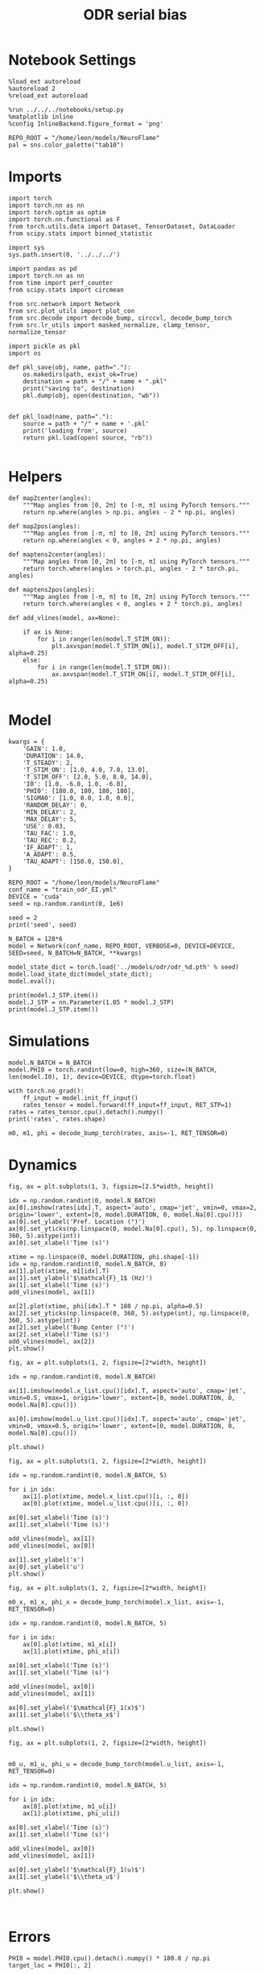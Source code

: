 #+STARTUP: fold
#+TITLE: ODR serial bias
#+PROPERTY: header-args:ipython :results both :exports both :async yes :session odr_sb :kernel torch :exports results :output-dir ./figures/odr_sb :file (lc/org-babel-tangle-figure-filename)

* Notebook Settings

#+begin_src ipython
  %load_ext autoreload
  %autoreload 2
  %reload_ext autoreload

  %run ../../../notebooks/setup.py
  %matplotlib inline
  %config InlineBackend.figure_format = 'png'

  REPO_ROOT = "/home/leon/models/NeuroFlame"
  pal = sns.color_palette("tab10")
#+end_src

#+RESULTS:
: The autoreload extension is already loaded. To reload it, use:
:   %reload_ext autoreload
: Python exe
: /home/leon/mambaforge/envs/torch/bin/python

* Imports

#+begin_src ipython
  import torch
  import torch.nn as nn
  import torch.optim as optim
  import torch.nn.functional as F
  from torch.utils.data import Dataset, TensorDataset, DataLoader
  from scipy.stats import binned_statistic
#+end_src

#+RESULTS:

#+begin_src ipython
  import sys
  sys.path.insert(0, '../../../')

  import pandas as pd
  import torch.nn as nn
  from time import perf_counter
  from scipy.stats import circmean

  from src.network import Network
  from src.plot_utils import plot_con
  from src.decode import decode_bump, circcvl, decode_bump_torch
  from src.lr_utils import masked_normalize, clamp_tensor, normalize_tensor
#+end_src

#+RESULTS:

#+begin_src ipython :tangle ../src/torch/utils.py
  import pickle as pkl
  import os

  def pkl_save(obj, name, path="."):
      os.makedirs(path, exist_ok=True)
      destination = path + "/" + name + ".pkl"
      print("saving to", destination)
      pkl.dump(obj, open(destination, "wb"))


  def pkl_load(name, path="."):
      source = path + "/" + name + '.pkl'
      print('loading from', source)
      return pkl.load(open( source, "rb"))

#+end_src

#+RESULTS:

* Helpers

#+begin_src ipython
def map2center(angles):
    """Map angles from [0, 2π] to [-π, π] using PyTorch tensors."""
    return np.where(angles > np.pi, angles - 2 * np.pi, angles)

def map2pos(angles):
    """Map angles from [-π, π] to [0, 2π] using PyTorch tensors."""
    return np.where(angles < 0, angles + 2 * np.pi, angles)
#+end_src

#+RESULTS:

#+begin_src ipython
def maptens2center(angles):
    """Map angles from [0, 2π] to [-π, π] using PyTorch tensors."""
    return torch.where(angles > torch.pi, angles - 2 * torch.pi, angles)

def maptens2pos(angles):
    """Map angles from [-π, π] to [0, 2π] using PyTorch tensors."""
    return torch.where(angles < 0, angles + 2 * torch.pi, angles)
#+end_src

#+RESULTS:

#+begin_src ipython
def add_vlines(model, ax=None):

    if ax is None:
        for i in range(len(model.T_STIM_ON)):
            plt.axvspan(model.T_STIM_ON[i], model.T_STIM_OFF[i], alpha=0.25)
    else:
        for i in range(len(model.T_STIM_ON)):
            ax.axvspan(model.T_STIM_ON[i], model.T_STIM_OFF[i], alpha=0.25)

#+end_src

#+RESULTS:

* Model

#+begin_src ipython
kwargs = {
    'GAIN': 1.0,
    'DURATION': 14.0,
    'T_STEADY': 2,
    'T_STIM_ON': [1.0, 4.0, 7.0, 13.0],
    'T_STIM_OFF': [2.0, 5.0, 8.0, 14.0],
    'I0': [1.0, -6.0, 1.0, -6.0],
    'PHI0': [180.0, 180, 180, 180],
    'SIGMA0': [1.0, 0.0, 1.0, 0.0],
    'RANDOM_DELAY': 0,
    'MIN_DELAY': 2,
    'MAX_DELAY': 5,
    'USE': 0.03,
    'TAU_FAC': 1.0,
    'TAU_REC': 0.2,
    'IF_ADAPT': 1,
    'A_ADAPT': 0.5,
    'TAU_ADAPT': [150.0, 150.0],
}
#+end_src

#+RESULTS:

#+begin_src ipython
REPO_ROOT = "/home/leon/models/NeuroFlame"
conf_name = "train_odr_EI.yml"
DEVICE = 'cuda'
seed = np.random.randint(0, 1e6)

seed = 2
print('seed', seed)
#+end_src

#+RESULTS:
: seed 2

#+begin_src ipython
N_BATCH = 128*6
model = Network(conf_name, REPO_ROOT, VERBOSE=0, DEVICE=DEVICE, SEED=seed, N_BATCH=N_BATCH, **kwargs)
#+end_src

#+RESULTS:

#+begin_src ipython
model_state_dict = torch.load('../models/odr/odr_%d.pth' % seed)
model.load_state_dict(model_state_dict);
model.eval();
#+end_src

#+RESULTS:

#+begin_src ipython
print(model.J_STP.item())
model.J_STP = nn.Parameter(1.05 * model.J_STP)
print(model.J_STP.item())
#+end_src

#+RESULTS:
: 3.118954658508301
: 3.27490234375

* Simulations

#+begin_src ipython
model.N_BATCH = N_BATCH
model.PHI0 = torch.randint(low=0, high=360, size=(N_BATCH, len(model.I0), 1), device=DEVICE, dtype=torch.float)
#+end_src

#+RESULTS:

#+begin_src ipython
with torch.no_grad():
    ff_input = model.init_ff_input()
    rates_tensor = model.forward(ff_input=ff_input, RET_STP=1)
rates = rates_tensor.cpu().detach().numpy()
print('rates', rates.shape)
#+end_src

#+RESULTS:
: rates (768, 141, 750)

#+begin_src ipython
m0, m1, phi = decode_bump_torch(rates, axis=-1, RET_TENSOR=0)
#+end_src

#+RESULTS:

* Dynamics

#+begin_src ipython
fig, ax = plt.subplots(1, 3, figsize=[2.5*width, height])

idx = np.random.randint(0, model.N_BATCH)
ax[0].imshow(rates[idx].T, aspect='auto', cmap='jet', vmin=0, vmax=2, origin='lower', extent=[0, model.DURATION, 0, model.Na[0].cpu()])
ax[0].set_ylabel('Pref. Location (°)')
ax[0].set_yticks(np.linspace(0, model.Na[0].cpu(), 5), np.linspace(0, 360, 5).astype(int))
ax[0].set_xlabel('Time (s)')

xtime = np.linspace(0, model.DURATION, phi.shape[-1])
idx = np.random.randint(0, model.N_BATCH, 8)
ax[1].plot(xtime, m1[idx].T)
ax[1].set_ylabel('$\mathcal{F}_1$ (Hz)')
ax[1].set_xlabel('Time (s)')
add_vlines(model, ax[1])

ax[2].plot(xtime, phi[idx].T * 180 / np.pi, alpha=0.5)
ax[2].set_yticks(np.linspace(0, 360, 5).astype(int), np.linspace(0, 360, 5).astype(int))
ax[2].set_ylabel('Bump Center (°)')
ax[2].set_xlabel('Time (s)')
add_vlines(model, ax[2])
plt.show()
#+end_src

#+RESULTS:
[[./figures/odr_sb/figure_15.png]]

#+begin_src ipython
fig, ax = plt.subplots(1, 2, figsize=[2*width, height])

idx = np.random.randint(0, model.N_BATCH)

ax[1].imshow(model.x_list.cpu()[idx].T, aspect='auto', cmap='jet', vmin=0.5, vmax=1, origin='lower', extent=[0, model.DURATION, 0, model.Na[0].cpu()])

ax[0].imshow(model.u_list.cpu()[idx].T, aspect='auto', cmap='jet', vmin=0, vmax=0.5, origin='lower', extent=[0, model.DURATION, 0, model.Na[0].cpu()])

plt.show()
#+end_src

#+RESULTS:
[[./figures/odr_sb/figure_16.png]]

#+begin_src ipython
fig, ax = plt.subplots(1, 2, figsize=[2*width, height])

idx = np.random.randint(0, model.N_BATCH, 5)

for i in idx:
    ax[1].plot(xtime, model.x_list.cpu()[i, :, 0])
    ax[0].plot(xtime, model.u_list.cpu()[i, :, 0])

ax[0].set_xlabel('Time (s)')
ax[1].set_xlabel('Time (s)')

add_vlines(model, ax[1])
add_vlines(model, ax[0])

ax[1].set_ylabel('x')
ax[0].set_ylabel('u')
plt.show()
#+end_src

#+RESULTS:
[[./figures/odr_sb/figure_17.png]]

#+begin_src ipython
fig, ax = plt.subplots(1, 2, figsize=[2*width, height])

m0_x, m1_x, phi_x = decode_bump_torch(model.x_list, axis=-1, RET_TENSOR=0)

idx = np.random.randint(0, model.N_BATCH, 5)

for i in idx:
    ax[0].plot(xtime, m1_x[i])
    ax[1].plot(xtime, phi_x[i])

ax[0].set_xlabel('Time (s)')
ax[1].set_xlabel('Time (s)')

add_vlines(model, ax[0])
add_vlines(model, ax[1])

ax[0].set_ylabel('$\mathcal{F}_1(x)$')
ax[1].set_ylabel('$\\theta_x$')

plt.show()
#+end_src

#+RESULTS:
[[./figures/odr_sb/figure_18.png]]

#+begin_src ipython
fig, ax = plt.subplots(1, 2, figsize=[2*width, height])


m0_u, m1_u, phi_u = decode_bump_torch(model.u_list, axis=-1, RET_TENSOR=0)

idx = np.random.randint(0, model.N_BATCH, 5)

for i in idx:
    ax[0].plot(xtime, m1_u[i])
    ax[1].plot(xtime, phi_u[i])

ax[0].set_xlabel('Time (s)')
ax[1].set_xlabel('Time (s)')

add_vlines(model, ax[0])
add_vlines(model, ax[1])

ax[0].set_ylabel('$\mathcal{F}_1(u)$')
ax[1].set_ylabel('$\\theta_u$')

plt.show()
#+end_src

#+RESULTS:
[[./figures/odr_sb/figure_19.png]]

#+begin_src ipython

#+end_src

#+RESULTS:

* Errors

#+begin_src ipython
PHI0 = model.PHI0.cpu().detach().numpy() * 180.0 / np.pi
target_loc = PHI0[:, 2]

rel_loc = (PHI0[:, 0] - PHI0[:, 2]) * np.pi / 180.0
rel_loc = (rel_loc + np.pi) % (2 * np.pi) - np.pi
rel_loc *= 180 / np.pi

error_curr = (phi - PHI0[:, 2] * np.pi / 180.0)
error_curr = (error_curr + np.pi) % (2 * np.pi) - np.pi
error_curr *= 180 / np.pi

error_prev = ((phi - PHI0[:, 0] * np.pi / 180.0))
error_prev = (error_prev + np.pi) % (2 * np.pi) - np.pi
error_prev *= 180 / np.pi

errors = np.stack((error_prev, error_curr))
print(errors.shape, target_loc.shape, rel_loc.shape)
#+end_src

#+RESULTS:
: (2, 768, 141) (768, 1) (768, 1)

#+begin_src ipython
time_points = np.linspace(0, model.DURATION, errors.shape[-1])
idx = np.random.randint(errors.shape[1], size=100)

fig, ax = plt.subplots(1, 2, figsize=[2*width, height])
ax[0].plot(time_points, errors[0][idx].T, alpha=.4)
add_vlines(model, ax[0])

ax[0].set_xlabel('t')
ax[0].set_ylabel('prev. error (°)')

ax[1].plot(time_points, errors[1][idx].T, alpha=.4)
add_vlines(model, ax[1])

ax[1].set_xlabel('t')
ax[1].set_ylabel('curr. error (°)')
plt.show()
#+end_src

#+RESULTS:
[[./figures/odr_sb/figure_22.png]]

#+begin_src ipython
print(phi.shape, PHI0.shape, model.start_indices.shape, errors.shape)
stim_start = (model.DT * (model.start_indices - model.N_STEADY)).cpu().numpy()
stim_end = (model.DT * (model.end_indices - model.N_STEADY)).cpu().numpy()

stim_start_idx = ((model.start_indices - model.N_STEADY) / model.N_WINDOW - 1).to(int).cpu().numpy()
stim_end_idx = ((model.end_indices - model.N_STEADY) / model.N_WINDOW - 1).to(int).cpu().numpy()

stim_start_idx_half = ((model.start_indices - 2 *model.N_STEADY) / model.N_WINDOW ).to(int).cpu().numpy()
print(stim_start[1][:5], model.T_STIM_ON)
print(stim_start_idx[1][:5])
#+end_src

#+RESULTS:
: (768, 141) (768, 4, 1) torch.Size([4, 768]) (2, 768, 141)
: [4. 4. 4. 4. 4.] [1.0, 4.0, 7.0, 13.0]
: [39 39 39 39 39]

#+begin_src ipython
time_points = np.linspace(0, model.DURATION, errors.shape[-1])
idx = np.random.randint(errors.shape[1], size=(1,))

fig, ax = plt.subplots(1, 2, figsize=[2*width, height])
ax[0].plot(errors[0][idx].T, '-')
ax[0].set_xlabel('t')
ax[0].set_ylabel('prev. error (°)')

ax[0].axvline(stim_start_idx[0][idx], ls='--', c='k')
ax[0].axvline(stim_start_idx[1][idx], ls='--', c='k')
ax[0].axvline(stim_start_idx[2][idx], ls='--', c='k')
ax[0].axvline(stim_start_idx[3][idx], ls='--', c='k')

ax[1].plot(errors[1][idx].T)

ax[1].axhline((-PHI0[idx, 0, 0])%360, ls='--', c='k')

ax[1].axvline(stim_start_idx[0][idx], ls='--', c='k')
ax[1].axvline(stim_start_idx[1][idx], ls='--', c='k')
ax[1].axvline(stim_start_idx[2][idx], ls='--', c='k')
ax[1].axvline(stim_start_idx[3][idx], ls='--', c='k')

ax[1].axvline(stim_start_idx_half[0][idx], ls='--', c='r')
ax[1].axvline(stim_start_idx_half[1][idx], ls='--', c='r')
ax[1].axvline(stim_start_idx_half[2][idx], ls='--', c='r')
ax[1].axvline(stim_start_idx_half[3][idx], ls='--', c='r')

ax[1].set_xlabel('t')
ax[1].set_ylabel('curr. error (°)')
plt.show()
#+end_src

#+RESULTS:
[[./figures/odr_sb/figure_24.png]]

#+begin_src ipython
time_points = np.linspace(0, model.DURATION, errors.shape[-1])
idx = np.random.randint(errors.shape[1])

fig, ax = plt.subplots(1, 2, figsize=[2*width, height])
ax[0].plot(time_points, errors[0][idx].T)
ax[0].set_xlabel('t')
ax[0].set_ylabel('prev. error (°)')

ax[0].axvline(stim_start[0][idx], ls='--', c='k')
ax[0].axvline(stim_start[1][idx], ls='--', c='k')
ax[0].axvline(stim_start[2][idx], ls='--', c='k')
ax[0].axvline(stim_start[3][idx], ls='--', c='k')

ax[1].plot(time_points, errors[1][idx].T)

ax[1].axvline(stim_start[0][idx], ls='--', c='k')
ax[1].axvline(stim_start[1][idx], ls='--', c='k')
ax[1].axvline(stim_start[2][idx], ls='--', c='k')
ax[1].axvline(stim_start[3][idx], ls='--', c='k')

ax[1].set_xlabel('t')
ax[1].set_ylabel('curr. error (°)')
plt.show()
#+end_src

#+RESULTS:
[[./figures/odr_sb/figure_25.png]]

#+begin_src ipython
end_point = []
for i, j in enumerate([1, 3]):
    end_ = []
    for k in range(errors.shape[1]):
        idx = stim_start_idx[j][k]
        end_.append(errors[i][k][idx])

    end_point.append(end_)

end_point = np.array(end_point)
print(end_point.shape)
#+end_src

#+RESULTS:
: (2, 768)

#+begin_src ipython
end_point_half = []
for i, j in enumerate([1, 3]):
    end_ = []
    for k in range(errors.shape[1]):
        idx = stim_start_idx_half[j][k]
        end_.append(errors[i][k][idx])

    end_point_half.append(end_)

end_point_half = np.array(end_point_half)
print(end_point_half.shape)
#+end_src

#+RESULTS:
: (2, 768)

#+begin_src ipython
fig, ax = plt.subplots(1, 3, figsize=[3*width, height])
ax[0].hist(target_loc, bins='auto')
ax[0].set_xlabel('Targets (°)')

ax[1].hist(end_point[0], bins='auto')
ax[1].hist(end_point_half[0], bins='auto', color='r', histtype='step')
ax[1].set_xlabel('Prev. Errors (°)')

ax[2].hist(end_point[1], bins='auto')
ax[2].hist(end_point_half[1], bins='auto', color='r', histtype='step')
ax[2].set_xlabel('Curr. Errors (°)')
plt.show()
#+end_src

#+RESULTS:
[[./figures/odr_sb/figure_28.png]]

#+begin_src ipython

#+end_src

#+RESULTS:

* Serial Bias
** Serial Curves

#+begin_src ipython
def get_correct_error(nbins, df, thresh=None):
    if thresh is not None:
        data = df[(df['errors'] >= -thresh) & (df['errors'] <= thresh)].copy()
    else:
        data = df.copy()

    # 1. Bias-correct both error and error_half
    bin_edges = np.linspace(0, 360, n_bins + 1)
    data['bin_target'] = pd.cut(data['target_loc'], bins=bin_edges, include_lowest=True)
    mean_errors_per_bin = data.groupby('bin_target')['errors'].mean()
    data['adjusted_errors'] = data['errors'] - data['bin_target'].map(mean_errors_per_bin).astype(float)

    # 2. Bin by relative location for both sessions (full version, [-180, 180])
    data['bin_rel'] = pd.cut(data['rel_loc'], bins=n_bins)
    bin_rel = data.groupby('bin_rel')['adjusted_errors'].agg(['mean', 'sem']).reset_index()
    edges = bin_rel['bin_rel'].cat.categories
    centers = (edges.left + edges.right) / 2

    # 3. FLIP SIGN for abs(rel_loc): defects on the left (-) are flipped so all bins reflect the same "direction"
    data['rel_loc_abs'] = np.abs(data['rel_loc'])
    data['bin_rel_abs'] = pd.cut(data['rel_loc_abs'], bins=n_bins, include_lowest=True)

    # Flip errors for abs plot:
    data['adjusted_errors_abs'] = data['adjusted_errors'] * np.sign(data['rel_loc'])

    bin_rel_abs = data.groupby('bin_rel_abs')['adjusted_errors_abs'].agg(['mean', 'sem']).reset_index()
    edges_abs = bin_rel_abs['bin_rel_abs'].cat.categories
    centers_abs = (edges_abs.left + edges_abs.right) / 2

    # 4. Bin by target location for target-centered analysis (optional)
    bin_target = data.groupby('bin_target')['adjusted_errors'].agg(['mean', 'sem']).reset_index()
    edges_target = bin_target['bin_target'].cat.categories
    target_centers = (edges_target.left + edges_target.right) / 2

    return centers, bin_rel, centers_abs, bin_rel_abs
#+end_src

#+RESULTS:

#+begin_src ipython
n_bins = 8
data = pd.DataFrame({'target_loc': target_loc[:, -1], 'rel_loc': rel_loc[:, -1], 'errors': end_point[1], 'errors_half': end_point_half[1]})
#+end_src

#+RESULTS:

#+begin_src ipython
fig, ax = plt.subplots(1, 3, figsize=[3*width, height])

ax[0].plot(data['target_loc'], data['errors'], 'o', alpha=.1)
ax[0].set_xlabel('Target Loc. (°)')
ax[0].set_ylabel('Error (°)')

stt = binned_statistic(data['target_loc'], data['errors'], statistic='mean', bins=n_bins, range=[0, 360])
dstt = np.mean(np.diff(stt.bin_edges))
ax[0].plot(stt.bin_edges[:-1]+dstt/2,stt.statistic,'r')

ax[0].axhline(color='k', linestyle=":")

ax[1].plot(data['rel_loc'], data['errors'], 'o', alpha=.1)
ax[1].set_xlabel('Rel. Loc. (°)')
ax[1].set_ylabel('Error (°)')

stt = binned_statistic(data['rel_loc'], data['errors'], statistic='mean', bins=n_bins, range=[-180, 180])
dstt = np.mean(np.diff(stt.bin_edges))
ax[1].plot(stt.bin_edges[:-1]+dstt/2, stt.statistic, 'b')

data['rel_loc_abs'] = np.abs(data['rel_loc'])             # Map -180..180 -> 0..180
data['errors_signed'] = data['errors'] * np.sign(data['rel_loc']) # error "toward/away": flip sign for >0

ax[2].plot(data['rel_loc_abs'], data['errors_signed'], 'o', alpha=0.1)
ax[2].set_xlabel('|Rel. Loc.| (°)')
ax[2].set_ylabel('Error (°)')

bin_stat = binned_statistic(data['rel_loc_abs'], data['errors_signed'], statistic='mean', bins=n_bins, range=[0, 180])
dstt = np.mean(np.diff(bin_stat.bin_edges))
ax[2].plot(bin_stat.bin_edges[:-1] + dstt/2, bin_stat.statistic, 'b')
ax[2].axhline(color='k', linestyle=":")

# plt.savefig('../figures/figs/christos/uncorr_biases.svg', dpi=300)
plt.show()
#+end_src

#+RESULTS:
[[./figures/odr_sb/figure_32.png]]

#+begin_src ipython
import numpy as np
import pandas as pd

thresh = 25
data = data[(data['errors'] >= -thresh) & (data['errors'] <= thresh)].copy()

# 1. Bias-correct both error and error_half
bin_edges = np.linspace(0, 360, n_bins + 1)
data['bin_target'] = pd.cut(data['target_loc'], bins=bin_edges, include_lowest=True)
mean_errors_per_bin        = data.groupby('bin_target')['errors'].mean()
mean_errors_half_per_bin   = data.groupby('bin_target')['errors_half'].mean()
data['adjusted_errors']        = data['errors']      - data['bin_target'].map(mean_errors_per_bin).astype(float)
data['adjusted_errors_half']   = data['errors_half'] - data['bin_target'].map(mean_errors_half_per_bin).astype(float)

# 2. Bin by relative location for both sessions (full version, [-180, 180])
data['bin_rel'] = pd.cut(data['rel_loc'], bins=n_bins)
bin_rel       = data.groupby('bin_rel')['adjusted_errors'].agg(['mean', 'sem']).reset_index()
bin_rel_half  = data.groupby('bin_rel')['adjusted_errors_half'].agg(['mean', 'sem']).reset_index()
edges  = bin_rel['bin_rel'].cat.categories
centers = (edges.left + edges.right) / 2

# 3. FLIP SIGN for abs(rel_loc): defects on the left (-) are flipped so all bins reflect the same "direction"
data['rel_loc_abs'] = np.abs(data['rel_loc'])
data['bin_rel_abs'] = pd.cut(data['rel_loc_abs'], bins=n_bins, include_lowest=True)

# Flip errors for abs plot:
data['adjusted_errors_abs']      = data['adjusted_errors'] * np.sign(data['rel_loc'])
data['adjusted_errors_half_abs'] = data['adjusted_errors_half'] * np.sign(data['rel_loc'])

bin_rel_abs      = data.groupby('bin_rel_abs')['adjusted_errors_abs'].agg(['mean', 'sem']).reset_index()
bin_rel_abs_half = data.groupby('bin_rel_abs')['adjusted_errors_half_abs'].agg(['mean', 'sem']).reset_index()
edges_abs = bin_rel_abs['bin_rel_abs'].cat.categories
centers_abs = (edges_abs.left + edges_abs.right) / 2

# 4. Bin by target location for target-centered analysis (optional)
bin_target      = data.groupby('bin_target')['adjusted_errors'].agg(['mean', 'sem']).reset_index()
bin_target_half = data.groupby('bin_target')['adjusted_errors_half'].agg(['mean', 'sem']).reset_index()
edges_target = bin_target['bin_target'].cat.categories
target_centers = (edges_target.left + edges_target.right) / 2

# Result: bin_rel, bin_rel_half, bin_rel_abs, bin_rel_abs_half, bin_target, bin_target_half, and centers for all.
#+end_src

#+RESULTS:

#+begin_src ipython
fig, ax = plt.subplots(1, 2, figsize=[2*width, height])

# Panel 2: By Relative Location (Full vs Half session, -180..180)
ax[0].plot(centers, bin_rel['mean'], 'r', label='full')
ax[0].fill_between(centers, bin_rel['mean'] - bin_rel['sem'], bin_rel['mean'] + bin_rel['sem'], color='r', alpha=0.2)
ax[0].plot(centers, bin_rel_half['mean'], 'b', label='half')
ax[0].fill_between(centers, bin_rel_half['mean'] - bin_rel_half['sem'], bin_rel_half['mean'] + bin_rel_half['sem'], color='b', alpha=0.2)
ax[0].axhline(0, color='k', linestyle=":")
ax[0].set_xlabel('Rel. Loc. (°)')
ax[0].set_ylabel('Error (°)')
ax[0].set_xticks(np.linspace(-180, 180, 5))


# Panel 3: By |Relative Location| (Full and Half)
ax[1].plot(centers_abs, bin_rel_abs['mean'], 'r', label='3s delay')
ax[1].fill_between(centers_abs, bin_rel_abs['mean'] - bin_rel_abs['sem'], bin_rel_abs['mean'] + bin_rel_abs['sem'], color='r', alpha=0.2)
ax[1].plot(centers_abs, bin_rel_abs_half['mean'], 'b', label='1s delay')
ax[1].fill_between(centers_abs, bin_rel_abs_half['mean'] - bin_rel_abs_half['sem'], bin_rel_abs_half['mean'] + bin_rel_abs_half['sem'], color='b', alpha=0.2)
ax[1].axhline(0, color='k', linestyle=":")
ax[1].set_xlabel('Rel. Loc. (°)')
ax[1].set_ylabel('Flip. Error (°)')
ax[1].legend(fontsize=12)
ax[1].set_xticks(np.linspace(0, 180, 3))

plt.tight_layout()
plt.show()
#+end_src

#+RESULTS:
[[./figures/odr_sb/figure_34.png]]

#+begin_src ipython

#+end_src

#+RESULTS:

** Delay Dependency

#+begin_src ipython
delay_point = []
for i in range(errors.shape[1]):
        idx_start = stim_end_idx[2][i] + 1
        idx_end = stim_start_idx[3][i]

        end_ = []
        for idx in range(idx_start, idx_end):
                end_.append(errors[1][i][idx])

        delay_point.append(end_)

delay_point = np.array(delay_point)
print(delay_point.shape, errors.shape)
#+end_src

#+RESULTS:
: (768, 49) (2, 768, 141)

#+begin_src ipython
n_bins = 8

serial_list = []
for i in range(delay_point.shape[1]):
    data = pd.DataFrame({'target_loc': target_loc[:, -1], 'rel_loc': rel_loc[:, -1], 'errors': delay_point[:, i]})
    centers, bin_rel, centers_abs, bin_rel_abs = get_correct_error(n_bins, data)

    idx_max = np.argmax(abs(bin_rel_abs['mean']))
    serial_max = bin_rel_abs['mean'][idx_max]
    serial_std = bin_rel_abs['sem'][idx_max]

    serial_list.append([serial_max, serial_std])

serial_list = np.array(serial_list).T
print(serial_list.shape)
#+end_src

#+RESULTS:
: (2, 49)

#+begin_src ipython
delay_duration = stim_start[3, 0] - stim_end[2, 0]
xdelay = np.linspace(0, delay_duration, serial_list.shape[1])

plt.plot(xdelay, serial_list[0], '-')
plt.fill_between(xdelay, serial_list[0] - serial_list[1], serial_list[0] + serial_list[1], color='b', alpha=0.2)
plt.xlabel('Delay Length (s)')
plt.ylabel('Serial Bias (°)')
plt.show()
#+end_src

#+RESULTS:
[[./figures/odr_sb/figure_38.png]]

#+begin_src ipython

#+end_src

#+RESULTS:
